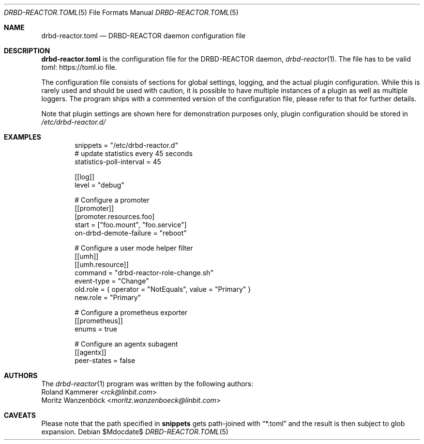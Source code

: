.Dd $Mdocdate$
.Dt DRBD-REACTOR.TOML 5
.Os
.Sh NAME
.Nm drbd-reactor.toml
.Nd DRBD-REACTOR daemon configuration file
.Sh DESCRIPTION
.Nm
is the configuration file for the DRBD-REACTOR daemon,
.Xr drbd-reactor 1 .
The file has to be valid
.Lk https://toml.io "toml"
file.
.Pp
The configuration file consists of sections for global settings, logging, and
the actual plugin configuration. While this is rarely used and should be used
with caution, it is possible to have multiple instances of a plugin as well as
multiple loggers. The program ships with a commented version of the
configuration file, please refer to that for further details.
.Pp
Note that plugin settings are shown here for demonstration purposes only,
plugin configuration should be stored in
.Pa /etc/drbd-reactor.d/
.Sh EXAMPLES
.Bd -literal -offset indent
snippets = "/etc/drbd-reactor.d"
# update statistics every 45 seconds
statistics-poll-interval = 45

[[log]]
level = "debug"

# Configure a promoter
[[promoter]]
[promoter.resources.foo]
start = ["foo.mount", "foo.service"]
on-drbd-demote-failure = "reboot"

# Configure a user mode helper filter
[[umh]]
[[umh.resource]]
command = "drbd-reactor-role-change.sh"
event-type = "Change"
old.role = { operator = "NotEquals", value = "Primary" }
new.role = "Primary"

# Configure a prometheus exporter
[[prometheus]]
enums = true

# Configure an agentx subagent
[[agentx]]
peer-states = false
.Ed
.Sh AUTHORS
.An -nosplit
The
.Xr drbd-reactor 1
program was written by the following authors:
.An -split
.An Roland Kammerer Aq Mt rck@linbit.com
.An Moritz Wanzenböck Aq Mt moritz.wanzenboeck@linbit.com
.Sh CAVEATS
Please note that the path specified in
.Sy snippets
gets path-joined with
.Dq *.toml
and the result is then subject to glob expansion.
